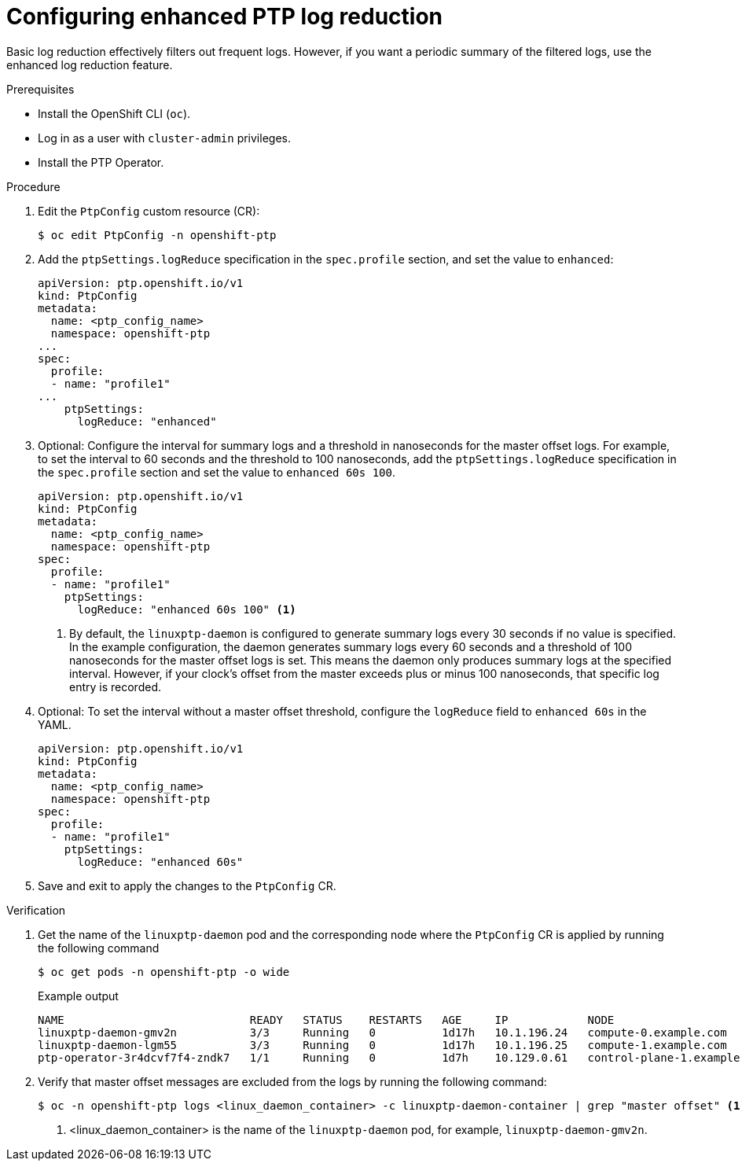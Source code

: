 // Module included in the following assemblies:
//
// * networking/ptp/configuring-ptp.adoc

:_mod-docs-content-type: PROCEDURE
[id="cnf-configuring-enhanced-log-reduction-for-linuxptp_{context}"]
= Configuring enhanced PTP log reduction

Basic log reduction effectively filters out frequent logs. However, if you want a periodic summary of the filtered logs, use the enhanced log reduction feature. 

.Prerequisites

* Install the OpenShift CLI (`oc`).

* Log in as a user with `cluster-admin` privileges.

* Install the PTP Operator.

.Procedure

. Edit the `PtpConfig` custom resource (CR):
+
[source,terminal]
----
$ oc edit PtpConfig -n openshift-ptp
----

. Add the `ptpSettings.logReduce` specification in the `spec.profile` section, and set the value to `enhanced`:
+
[source,yaml]
----
apiVersion: ptp.openshift.io/v1
kind: PtpConfig
metadata:
  name: <ptp_config_name>
  namespace: openshift-ptp
...
spec:
  profile:
  - name: "profile1"
...
    ptpSettings:
      logReduce: "enhanced"
----

. Optional: Configure the interval for summary logs and a threshold in nanoseconds for the master offset logs. For example, to set the interval to 60 seconds and the threshold to 100 nanoseconds, add the `ptpSettings.logReduce` specification in the `spec.profile` section and set the value to `enhanced 60s 100`.
+
[source,yaml]
----
apiVersion: ptp.openshift.io/v1
kind: PtpConfig
metadata:
  name: <ptp_config_name>
  namespace: openshift-ptp
spec:
  profile:
  - name: "profile1"
    ptpSettings:
      logReduce: "enhanced 60s 100" <1>
----
+
<1>  By default, the `linuxptp-daemon` is configured to generate summary logs every 30 seconds if no value is specified. In the example configuration, the daemon generates summary logs every 60 seconds and a threshold of 100 nanoseconds for the master offset logs is set. This means the daemon only produces summary logs at the specified interval. However, if your clock's offset from the master exceeds plus or minus 100 nanoseconds, that specific log entry is recorded. 

. Optional: To set the interval without a master offset threshold, configure the `logReduce` field to `enhanced 60s` in the YAML.  
+
[source,yaml]
----
apiVersion: ptp.openshift.io/v1
kind: PtpConfig
metadata:
  name: <ptp_config_name>
  namespace: openshift-ptp
spec:
  profile:
  - name: "profile1"
    ptpSettings:
      logReduce: "enhanced 60s" 
----

. Save and exit to apply the changes to the `PtpConfig` CR.

.Verification

. Get the name of the `linuxptp-daemon` pod and the corresponding node where the `PtpConfig` CR is applied by running the following command
+
[source,terminal]
----
$ oc get pods -n openshift-ptp -o wide
----
+
.Example output
[source,terminal]
----
NAME                            READY   STATUS    RESTARTS   AGE     IP            NODE
linuxptp-daemon-gmv2n           3/3     Running   0          1d17h   10.1.196.24   compute-0.example.com
linuxptp-daemon-lgm55           3/3     Running   0          1d17h   10.1.196.25   compute-1.example.com
ptp-operator-3r4dcvf7f4-zndk7   1/1     Running   0          1d7h    10.129.0.61   control-plane-1.example.com
----

. Verify that master offset messages are excluded from the logs by running the following command:
+
[source,terminal]
----
$ oc -n openshift-ptp logs <linux_daemon_container> -c linuxptp-daemon-container | grep "master offset" <1>
----
<1> <linux_daemon_container> is the name of the `linuxptp-daemon` pod, for example, `linuxptp-daemon-gmv2n`.

